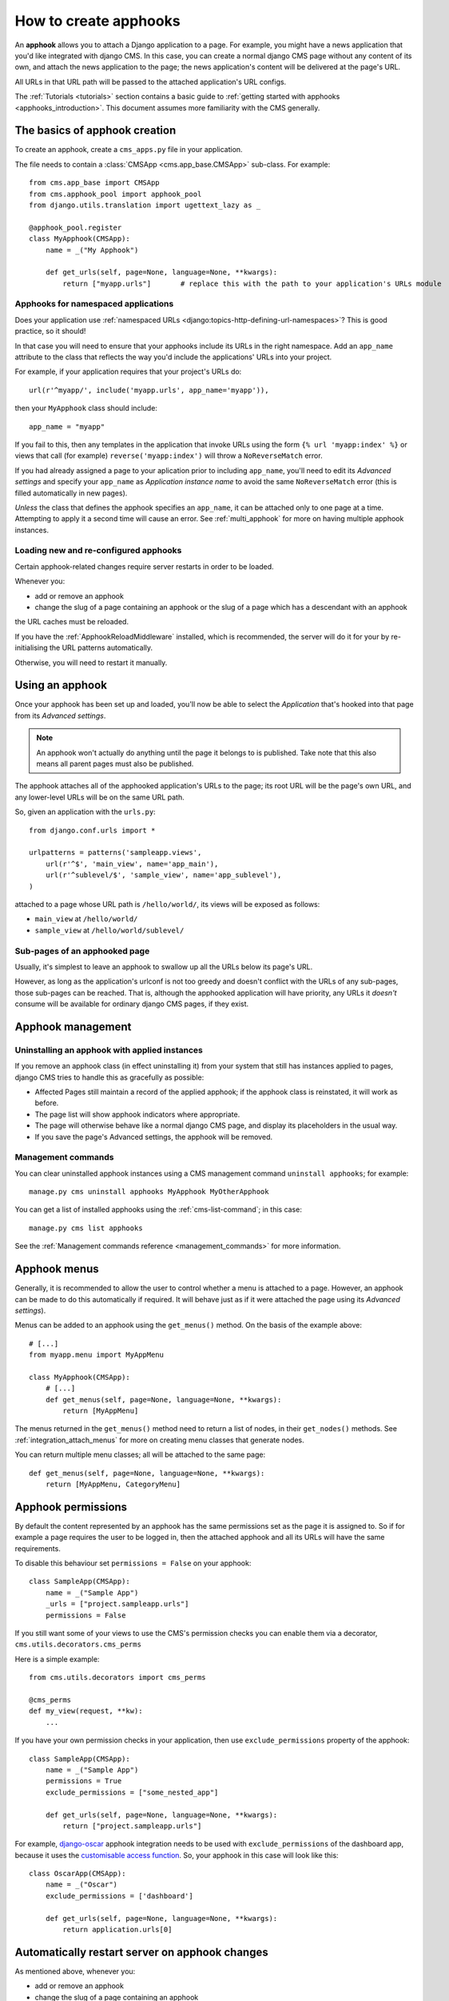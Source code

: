 .. _apphooks_how_to:

######################
How to create apphooks
######################

An **apphook** allows you to attach a Django application to a page. For example,
you might have a news application that you'd like integrated with django CMS. In
this case, you can create a normal django CMS page without any content of its
own, and attach the news application to the page; the news application's content
will be delivered at the page's URL.

All URLs in that URL path will be passed to the attached application's URL configs.

The :ref:`Tutorials <tutorials>` section contains a basic guide to :ref:`getting started with apphooks
<apphooks_introduction>`. This document assumes more familiarity with the CMS generally.


******************************
The basics of apphook creation
******************************

To create an apphook, create a ``cms_apps.py`` file in your application.

The file needs to contain a :class:`CMSApp <cms.app_base.CMSApp>` sub-class. For example::

    from cms.app_base import CMSApp
    from cms.apphook_pool import apphook_pool
    from django.utils.translation import ugettext_lazy as _

    @apphook_pool.register
    class MyApphook(CMSApp):
        name = _("My Apphook")

        def get_urls(self, page=None, language=None, **kwargs):
            return ["myapp.urls"]       # replace this with the path to your application's URLs module

.. versionchanged:: 3.3
    ``CMSApp.get_urls()`` replaces ``CMSApp.urls``. ``urls`` is now deprecated and will be removed in
    version 3.5.


Apphooks for namespaced applications
====================================

Does your application use :ref:`namespaced URLs <django:topics-http-defining-url-namespaces>`? This is good practice,
so it should!

In that case you will need to ensure that your apphooks include its URLs in the right namespace. Add an ``app_name``
attribute to the class that reflects the way you'd include the applications' URLs into your project.

For example, if your application requires that your project's URLs do::

    url(r'^myapp/', include('myapp.urls', app_name='myapp')),

then your ``MyApphook`` class should include::

    app_name = "myapp"

If you fail to this, then any templates in the application that invoke URLs using the form ``{% url 'myapp:index' %}``
or views that call (for example) ``reverse('myapp:index')`` will throw a ``NoReverseMatch`` error.

If you had already assigned a page to your aplication prior to including ``app_name``, you'll need to edit its *Advanced settings* and specify your  ``app_name`` as *Application instance name* to avoid the same ``NoReverseMatch`` error (this is filled automatically in new pages).

*Unless* the class that defines the apphook specifies an ``app_name``, it can be attached only to one page at a time.
Attempting to apply it a second time will cause an error. See :ref:`multi_apphook` for more on having multiple apphook
instances.


.. _reloading_apphooks:

Loading new and re-configured apphooks
======================================

Certain apphook-related changes require server restarts in order to be loaded.

Whenever you:

* add or remove an apphook
* change the slug of a page containing an apphook or the slug of a page which has a descendant with an apphook

the URL caches must be reloaded.

If you have the :ref:`ApphookReloadMiddleware` installed, which is recommended, the server will do it for your by
re-initialising the URL patterns automatically.

Otherwise, you will need to restart it manually.


****************
Using an apphook
****************

Once your apphook has been set up and loaded, you'll now be able to select the *Application* that's hooked into that page from its *Advanced settings*.

.. note::

    An apphook won't actually do anything until the page it belongs to is published. Take note that this also
    means all parent pages must also be published.

The apphook attaches all of the apphooked application's URLs to the page; its root URL will be the page's own URL, and
any lower-level URLs will be on the same URL path.

So, given an application with the ``urls.py``::

    from django.conf.urls import *

    urlpatterns = patterns('sampleapp.views',
        url(r'^$', 'main_view', name='app_main'),
        url(r'^sublevel/$', 'sample_view', name='app_sublevel'),
    )

attached to a page whose URL path is ``/hello/world/``, its views will be exposed as follows:

* ``main_view`` at ``/hello/world/``
* ``sample_view`` at ``/hello/world/sublevel/``


Sub-pages of an apphooked page
==============================

Usually, it's simplest to leave an apphook to swallow up all the URLs below its page's URL.

However, as long as the application's urlconf is not too greedy and doesn't conflict with the URLs of any sub-pages,
those sub-pages can be reached. That is, although the apphooked application will have priority, any URLs it *doesn't*
consume will be available for ordinary django CMS pages, if they exist.


******************
Apphook management
******************

Uninstalling an apphook with applied instances
==============================================

If you remove an apphook class (in effect uninstalling it) from your system that still has instances applied to pages,
django CMS tries to handle this as gracefully as possible:

* Affected Pages still maintain a record of the applied apphook; if the apphook class is reinstated, it will work as
  before.
* The page list will show apphook indicators where appropriate.
* The page will otherwise behave like a normal django CMS page, and display its placeholders in the usual way.
* If you save the page's Advanced settings, the apphook will be removed.


Management commands
===================

You can clear uninstalled apphook instances using a CMS management command ``uninstall apphooks``; for example::

    manage.py cms uninstall apphooks MyApphook MyOtherApphook

You can get a list of installed apphooks using the :ref:`cms-list-command`; in this case::

    manage.py cms list apphooks

See the :ref:`Management commands reference <management_commands>` for more information.

.. _apphook_menus:

*************
Apphook menus
*************

Generally, it is recommended to allow the user to control whether a menu is attached to a page. However, an apphook can
be made to do this automatically if required. It will behave just as if it were attached the page using its *Advanced
settings*).

Menus can be added to an apphook using the ``get_menus()`` method. On the basis of the example above::

    # [...]
    from myapp.menu import MyAppMenu

    class MyApphook(CMSApp):
        # [...]
        def get_menus(self, page=None, language=None, **kwargs):
            return [MyAppMenu]

.. versionchanged:: 3.3
    ``CMSApp.get_menus()`` replaces ``CMSApp.menus``. The ``menus`` attribute is now deprecated and will be
    removed in version 3.5.


The menus returned in the ``get_menus()`` method need to return a list of nodes, in their ``get_nodes()`` methods. See
:ref:`integration_attach_menus` for more on creating menu classes that generate nodes.

You can return multiple menu classes; all will be attached to the same page::

    def get_menus(self, page=None, language=None, **kwargs):
        return [MyAppMenu, CategoryMenu]


.. _apphook_permissions:

*******************
Apphook permissions
*******************

By default the content represented by an apphook has the same permissions set as the page it is assigned to. So if for
example a page requires the user to be logged in, then the attached apphook and all its URLs will have the same
requirements.

To disable this behaviour set ``permissions = False`` on your apphook::

    class SampleApp(CMSApp):
        name = _("Sample App")
        _urls = ["project.sampleapp.urls"]
        permissions = False

If you still want some of your views to use the CMS's permission checks you can enable them via a decorator, ``cms.utils.decorators.cms_perms``

Here is a simple example::

    from cms.utils.decorators import cms_perms

    @cms_perms
    def my_view(request, **kw):
        ...

If you have your own permission checks in your application, then use ``exclude_permissions`` property of the apphook::

    class SampleApp(CMSApp):
        name = _("Sample App")
        permissions = True
        exclude_permissions = ["some_nested_app"]

        def get_urls(self, page=None, language=None, **kwargs):
            return ["project.sampleapp.urls"]

For example, django-oscar_ apphook integration needs to be used with ``exclude_permissions`` of the
dashboard app, because it uses the `customisable access function`__. So, your apphook in this case
will look like this::

    class OscarApp(CMSApp):
        name = _("Oscar")
        exclude_permissions = ['dashboard']

        def get_urls(self, page=None, language=None, **kwargs):
            return application.urls[0]

.. _django-oscar: https://github.com/tangentlabs/django-oscar
.. __: https://github.com/tangentlabs/django-oscar/blob/0.7.2/oscar/apps/dashboard/nav.py#L57


***********************************************
Automatically restart server on apphook changes
***********************************************

As mentioned above, whenever you:

* add or remove an apphook
* change the slug of a page containing an apphook
* change the slug of a page with a descendant with an apphook

The CMS the server will reload its URL caches. It does this by listening for
the signal ``cms.signals.urls_need_reloading``.

.. warning::

    This signal does not actually do anything itself. For automated server
    restarting you need to implement logic in your project that gets executed
    whenever this signal is fired. Because there are many ways of deploying
    Django applications, there is no way we can provide a generic solution for
    this problem that will always work.

.. warning::

    The signal is fired **after** a request. If you change something via an API
    you'll need a request for the signal to fire.


**************************************
Apphooks and placeholder template tags
**************************************

It's important to understand that while an apphooked application takes over the CMS page at that
location completely, depending on how the application's templates extend other templates, a
django CMS ``{% placeholder %}`` template tag may be invoked - **but will not work**.

``{% static_placeholder %}`` tags on the other hand are *not* page-specific and *will* function
normally.
